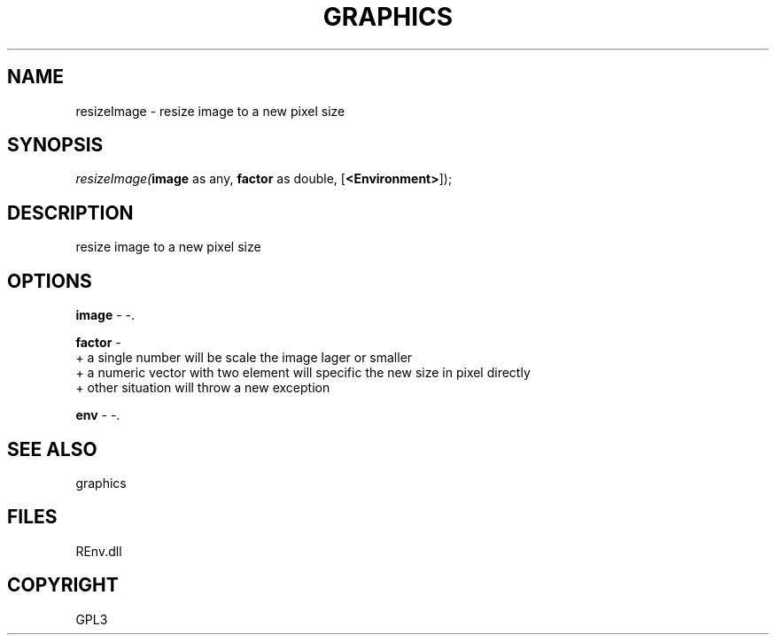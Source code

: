 .\" man page create by R# package system.
.TH GRAPHICS 1 2002-May "resizeImage" "resizeImage"
.SH NAME
resizeImage \- resize image to a new pixel size
.SH SYNOPSIS
\fIresizeImage(\fBimage\fR as any, 
\fBfactor\fR as double, 
[\fB<Environment>\fR]);\fR
.SH DESCRIPTION
.PP
resize image to a new pixel size
.PP
.SH OPTIONS
.PP
\fBimage\fB \fR\- -. 
.PP
.PP
\fBfactor\fB \fR\- 
 + a single number will be scale the image lager or smaller
 + a numeric vector with two element will specific the new size in pixel directly
 + other situation will throw a new exception
. 
.PP
.PP
\fBenv\fB \fR\- -. 
.PP
.SH SEE ALSO
graphics
.SH FILES
.PP
REnv.dll
.PP
.SH COPYRIGHT
GPL3
